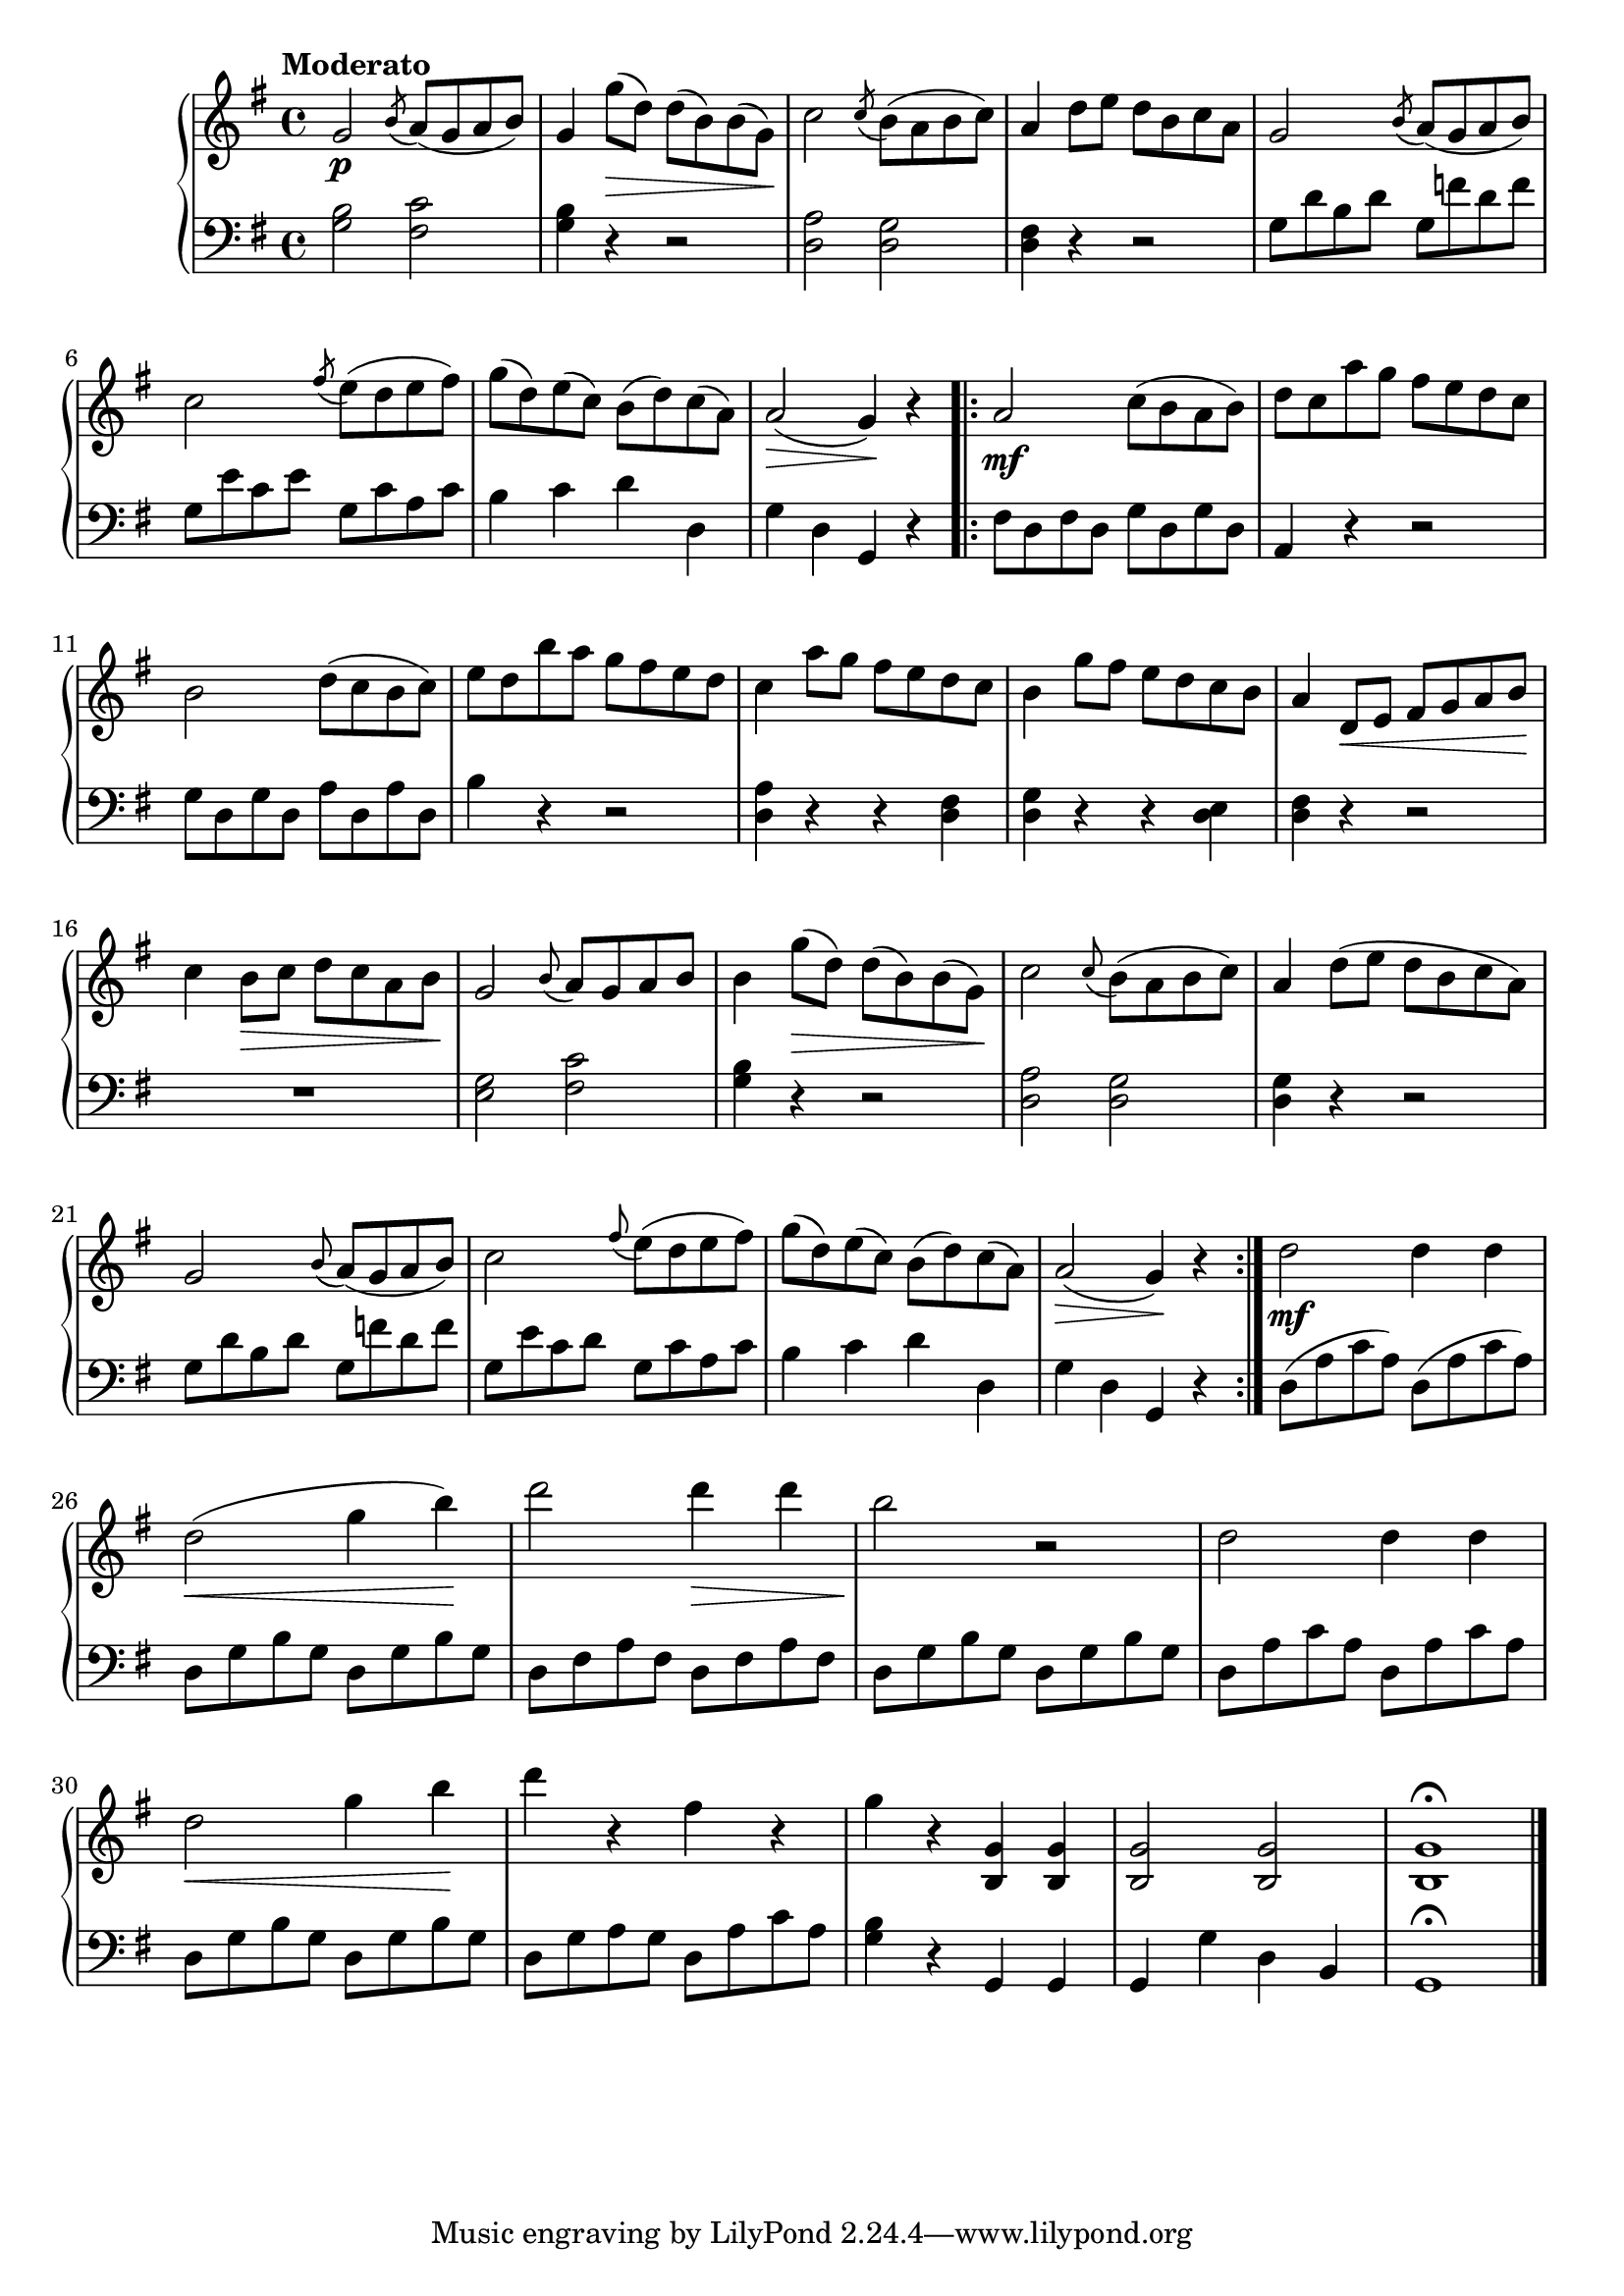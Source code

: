 \language "italiano"

upper = \relative do' {
  \clef treble
  \key sol \major
  \tempo "Moderato"
  sol'2\p \acciaccatura si8 la8( sol la si )sol4 sol'8\>( re) re( si) si( sol)\!
  do2 \acciaccatura do8 si( la si do)
  % Third measure
  la4 re8 mi re si do la sol2  \acciaccatura si8 la( sol la si)
  %6th
  do2 \acciaccatura fad8 mi( re mi fad) sol( re) mi( do) si( re) do( la) la2\>( sol4)\! r \bar "||"
  %8th
  \bar ".|:" la2\mf do8( si la si) re do la' sol fad mi re do si2 re8( do si do) mi re si' la sol fad mi re
  %12th
  do4 la'8 sol fad mi re do si4 sol'8 fad mi re do si la4 re,8\< mi fad sol la si\! do4 si8\> do re do la si\!
 % 17th
 sol2 \appoggiatura si8 la sol la si si4 sol'8\>( re) re( si) si( sol)\! do2 \appoggiatura do8 si( la si do) la4 re8( mi re si do la)
 %21th
 sol2 \appoggiatura si8 la( sol la si) do2 \appoggiatura fad8 mi( re mi fad) sol( re) mi( do) si( re) do( la) la2(\> sol4)\! r \bar ":|."
 %25th
 re'2\mf re4 re re2\<( sol4 si)\! re2 re4\> re si2\! r2 re,2 re4 re
 %29th
 re2\< sol4 si\! re  r fad, r sol r <si,, sol'> <si sol'> <si sol'>2 <si sol'> <si sol'>1 \fermata \bar "|."
}

lower = \relative do {
  \clef bass
  \key sol \major
  <sol' si>2 <fad do'> <sol si>4 r4 r2 <re la'>2 <re sol>
  %third measure
  <re fad>4 r r2 sol8 re' si re sol, fa' re fa
  %6th
  sol,8 mi' do mi sol, do la do si4 do re re, sol re sol, r \bar "||"
  %8th
  \bar ".|:" fad'8 re fad re sol re sol re la4 r r2 sol'8 re sol re la' re, la' re, si'4 r r2
  %12th
  <re, la'>4 r r <re fad> <re sol> r r <re mi> <re fad> r r2 R1
  %17th
  <sol mi>2 <do fad,> <sol si>4 r r2 <re la'>2 <re sol> <re sol>4 r r2
  %21th
  sol8 re' si re sol, fa' re fa sol, mi' do re sol, do la do si4 do re re, sol re sol, r 
  %25th
  re'8( la' do la) re,( la' do la) re, sol si sol re sol si sol re fad la fad re fad la fad
re sol si sol re sol si sol re la' do la re, la' do la
%29th
re, sol si sol re sol si sol re sol la sol re la' do la <sol si>4 r sol, sol sol sol' re si sol1 \fermata \bar "|."
} 

\score {
  \new PianoStaff <<
    \new Staff = "upper" \upper
    \new Staff = "lower" \lower
  >>	
  \layout { }
  \midi { }
}

